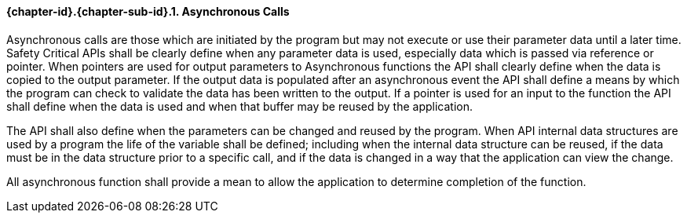 // (C) Copyright 2014-2017 The Khronos Group Inc. All Rights Reserved.
// Khrono Group Safety Critical API Development SCAP requirements document
// Text format: asciidoc 8.6.9  
// Editor: Asciidoc Book Editor

:Author: Daniel Herring
:Author Initials: DMH
:Revision: 0.02

// Hyperlink anchor, the ID matches those in 
// 3_1_RequirementList.adoc 
[[gh9]]

==== {chapter-id}.{chapter-sub-id}.{counter:section-id}. Asynchronous Calls

Asynchronous calls are those which are initiated by the program but may not execute or use their parameter data until a later time. Safety Critical APIs shall be clearly define when any parameter data is used, especially data which is passed via reference or pointer. When pointers are used for output parameters to Asynchronous functions the API shall clearly define when the data is copied to the output parameter. If the output data is populated after an asynchronous event the API shall define a means by which the program can check to validate the data has been written to the output. If a pointer is used for an input to the function the API shall define when the data is used and when that buffer may be reused by the application.

The API shall also define when the parameters can be changed and reused by the program. When API internal data structures are used by a program the life of the variable shall be defined; including when the internal data structure can be reused, if the data must be in the data structure prior to a specific call, and if the data is changed in a way that the application can view the change.

All asynchronous function shall provide a mean to allow the application to determine completion of the function.